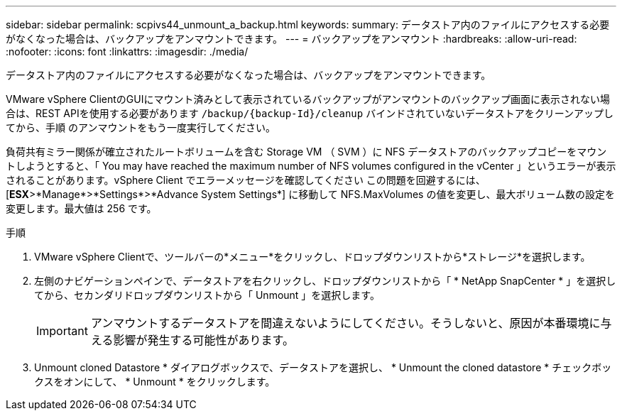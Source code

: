 ---
sidebar: sidebar 
permalink: scpivs44_unmount_a_backup.html 
keywords:  
summary: データストア内のファイルにアクセスする必要がなくなった場合は、バックアップをアンマウントできます。 
---
= バックアップをアンマウント
:hardbreaks:
:allow-uri-read: 
:nofooter: 
:icons: font
:linkattrs: 
:imagesdir: ./media/


[role="lead"]
データストア内のファイルにアクセスする必要がなくなった場合は、バックアップをアンマウントできます。

VMware vSphere ClientのGUIにマウント済みとして表示されているバックアップがアンマウントのバックアップ画面に表示されない場合は、REST APIを使用する必要があります `/backup/{backup-Id}/cleanup` バインドされていないデータストアをクリーンアップしてから、手順 のアンマウントをもう一度実行してください。

負荷共有ミラー関係が確立されたルートボリュームを含む Storage VM （ SVM ）に NFS データストアのバックアップコピーをマウントしようとすると、「 You may have reached the maximum number of NFS volumes configured in the vCenter 」というエラーが表示されることがあります。vSphere Client でエラーメッセージを確認してください この問題を回避するには、 [*ESX*>*Manage*>*Settings*>*Advance System Settings*] に移動して NFS.MaxVolumes の値を変更し、最大ボリューム数の設定を変更します。最大値は 256 です。

.手順
. VMware vSphere Clientで、ツールバーの*メニュー*をクリックし、ドロップダウンリストから*ストレージ*を選択します。
. 左側のナビゲーションペインで、データストアを右クリックし、ドロップダウンリストから「 * NetApp SnapCenter * 」を選択してから、セカンダリドロップダウンリストから「 Unmount 」を選択します。
+

IMPORTANT: アンマウントするデータストアを間違えないようにしてください。そうしないと、原因が本番環境に与える影響が発生する可能性があります。

. Unmount cloned Datastore * ダイアログボックスで、データストアを選択し、 * Unmount the cloned datastore * チェックボックスをオンにして、 * Unmount * をクリックします。

